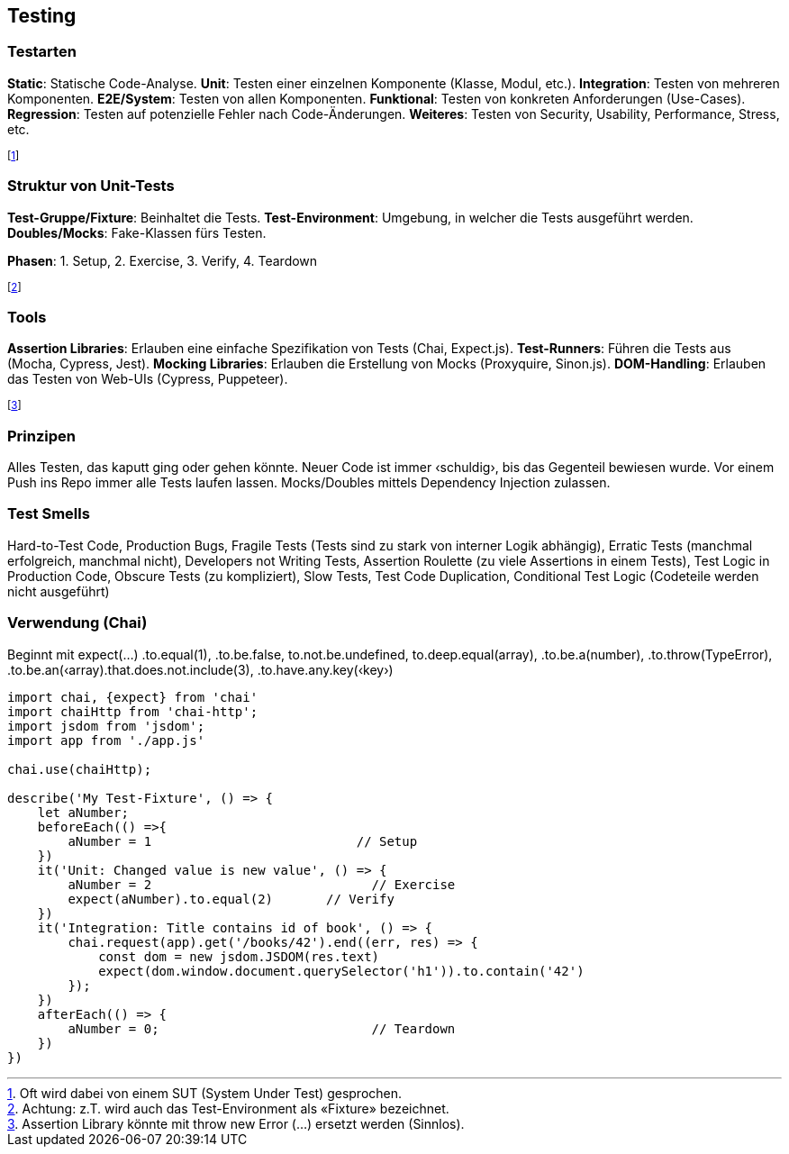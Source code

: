 == Testing
=== Testarten
*Static*: Statische Code-Analyse.
*Unit*: Testen einer einzelnen Komponente (Klasse, Modul, etc.).
*Integration*: Testen von mehreren Komponenten.
*E2E/System*: Testen von allen Komponenten.
*Funktional*: Testen von konkreten Anforderungen (Use-Cases).
*Regression*: Testen auf potenzielle Fehler nach Code-Änderungen.
*Weiteres*: Testen von Security, Usability, Performance, Stress, etc.

footnote:[Oft wird dabei von einem SUT (System Under Test) gesprochen.]

=== Struktur von Unit-Tests
*Test-Gruppe/Fixture*: Beinhaltet die Tests. *Test-Environment*: Umgebung, in welcher die Tests ausgeführt werden. *Doubles/Mocks*: Fake-Klassen fürs Testen.

*Phasen*: 1. Setup, 2. Exercise, 3. Verify, 4. Teardown

footnote:[Achtung: z.T. wird auch das Test-Environment als «Fixture» bezeichnet.]

=== Tools

*Assertion Libraries*: Erlauben eine einfache Spezifikation von Tests (Chai, Expect.js).
*Test-Runners*: Führen die Tests aus (Mocha, Cypress, Jest).
*Mocking Libraries*: Erlauben die Erstellung von Mocks (Proxyquire, Sinon.js).
*DOM-Handling*: Erlauben das Testen von Web-UIs (Cypress, Puppeteer).

footnote:[Assertion Library könnte mit throw new Error (…) ersetzt werden (Sinnlos).]

=== Prinzipen
Alles Testen, das kaputt ging oder gehen könnte. Neuer Code ist immer ‹schuldig›, bis das Gegenteil bewiesen wurde. Vor einem Push ins Repo immer alle Tests laufen lassen. Mocks/Doubles mittels Dependency Injection zulassen.

=== Test Smells
Hard-to-Test Code, Production Bugs, Fragile Tests (Tests sind zu stark von interner Logik abhängig), Erratic Tests (manchmal erfolgreich, manchmal nicht), Developers not Writing Tests, Assertion Roulette (zu viele Assertions in einem Tests), Test Logic in Production Code, Obscure Tests (zu kompliziert), Slow Tests, Test Code Duplication, Conditional Test Logic (Codeteile werden nicht ausgeführt)

=== Verwendung (Chai)
Beginnt mit expect(…)
.to.equal(1), .to.be.false, to.not.be.undefined, to.deep.equal(array), .to.be.a(number), .to.throw(TypeError), .to.be.an(‹array).that.does.not.include(3), .to.have.any.key(‹key›)

[source, javascript]
----
import chai, {expect} from 'chai'
import chaiHttp from 'chai-http';
import jsdom from 'jsdom';
import app from './app.js'

chai.use(chaiHttp);

describe('My Test-Fixture', () => {
    let aNumber;
    beforeEach(() =>{
        aNumber = 1                           // Setup
    })
    it('Unit: Changed value is new value', () => {
        aNumber = 2                             // Exercise
        expect(aNumber).to.equal(2)       // Verify
    })
    it('Integration: Title contains id of book', () => {
        chai.request(app).get('/books/42').end((err, res) => {
            const dom = new jsdom.JSDOM(res.text)
            expect(dom.window.document.querySelector('h1')).to.contain('42')
        });
    })
    afterEach(() => {
        aNumber = 0;                            // Teardown
    })
})
----


